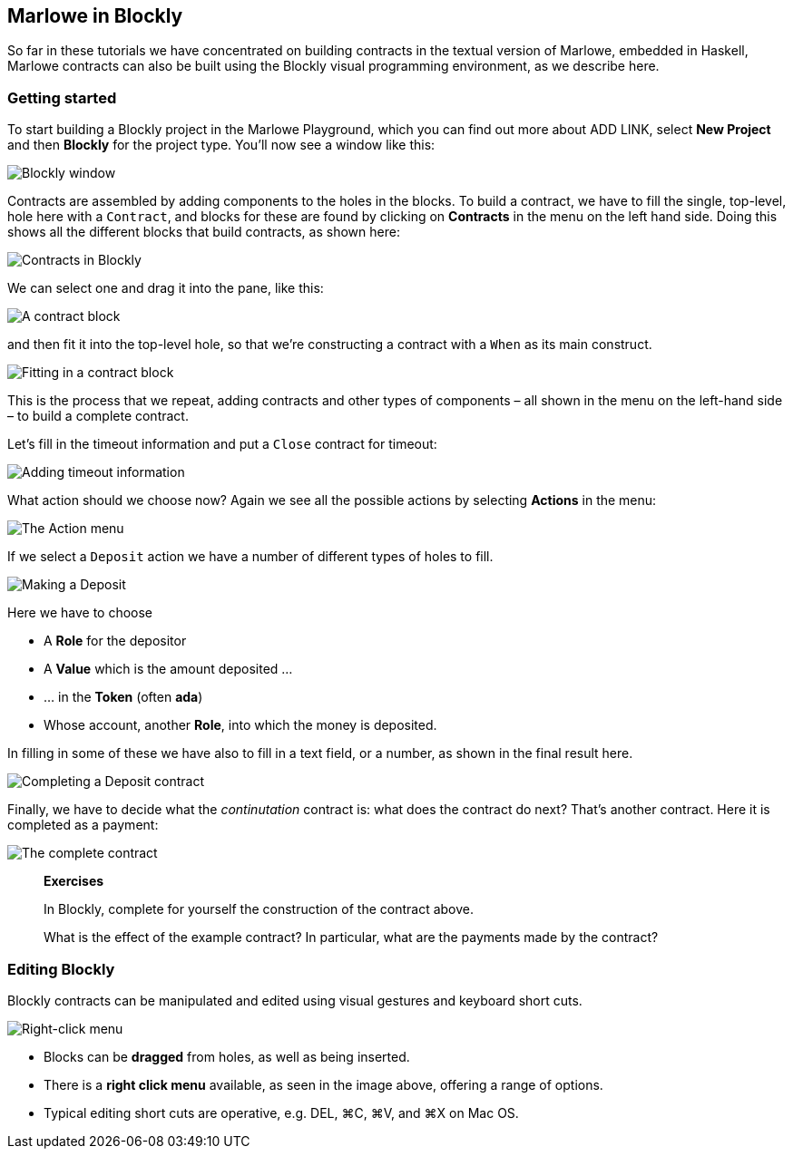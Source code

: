
[#playground-blockly]

== Marlowe in Blockly

So far in these tutorials we have concentrated on building contracts in the textual version of Marlowe, embedded in Haskell, Marlowe contracts can also be built using the Blockly visual programming environment, as we describe here.

=== Getting started

To start building a Blockly project in the Marlowe Playground, which you can find out more about ADD LINK, select *New Project* and then *Blockly* for the project type. You'll now see a window like this:

image:blockly1.png[Blockly window]

Contracts are assembled by adding components to the holes in the blocks. To build a contract, we have to fill the single, top-level, hole here with a `Contract`, and blocks for these are found by clicking on *Contracts* in the menu on the left hand side. Doing this shows all the different blocks that build contracts, as shown here:

image:blockly2.png[Contracts in Blockly]

We can select one and drag it into the pane, like this:

image:blockly3.png[A contract block]

and then fit it into the top-level hole, so that we're constructing a contract with a `When` as its main construct.

image:blockly4.png[Fitting in a contract block]

This is the process that we repeat, adding contracts and other types of components – all shown in the menu on the left-hand side – to build a complete contract.

Let's fill in the timeout information and put a `Close` contract for timeout:

image:blockly5.png[Adding timeout information]

What action should we choose now? Again we see all the possible actions by selecting *Actions* in the menu:

image:blockly6.png[The Action menu]

If we select a `Deposit` action we have a number of different types of holes to fill.

image:blockly7.png[Making a Deposit]

Here we have to choose 

* A *Role* for the depositor
* A *Value* which is the amount deposited …
* … in the *Token* (often *ada*)
* Whose account, another *Role*, into which the money is deposited.

In filling in some of these we have also to fill in a text field, or a number, as shown in the final result here.

image:blockly8.png[Completing a Deposit contract]

Finally, we have to decide what the _continutation_ contract is: what does the contract do next? That's another contract. Here it is completed as a payment: 

image:blockly9.png[The complete contract]

____
*Exercises*

In Blockly, complete for yourself the construction of the contract above.

What is the effect of the example contract? In particular, what are the payments made by the contract? 
 
____


=== Editing Blockly

Blockly contracts can be manipulated and edited using visual gestures and keyboard short cuts.

image:blockly10.png[Right-click menu]

* Blocks can be *dragged* from holes, as well as being inserted.
* There is a *right click menu* available, as seen in the image above, offering a range of options.
* Typical editing short cuts are operative, e.g. DEL, ⌘C, ⌘V, and ⌘X on Mac OS.


////
* https://youtu.be/yYJiD9GaHxw[Introducing the Marlowe Playground]
* https://youtu.be/es4qpcHxr0I[A first  Marlowe contract]
* https://youtu.be/DS_ebkGwmXw[Enhancing the payment contract]
* https://youtu.be/25fnB7C8mPE[A third contract: adding choices and observations]
 ////
